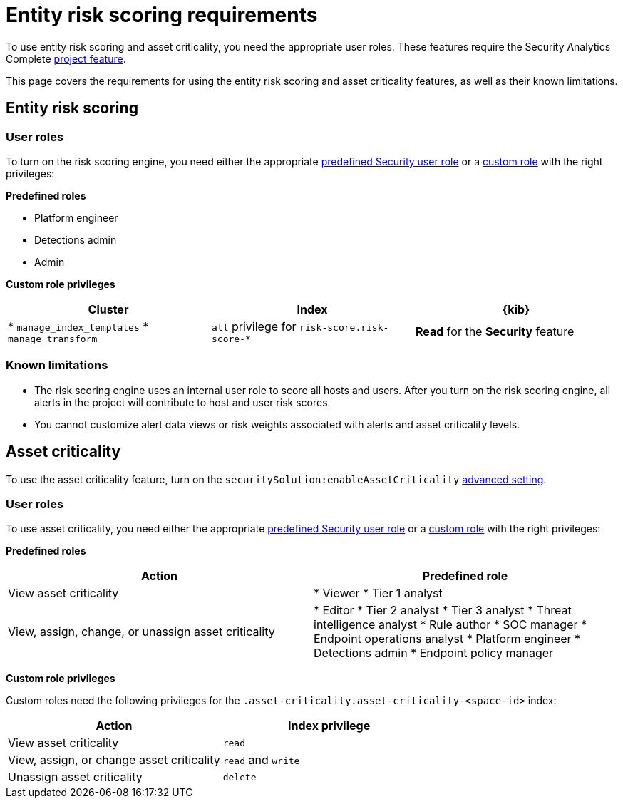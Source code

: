[[ers-requirements]]
= Entity risk scoring requirements

:description: Requirements for using entity risk scoring and asset criticality.
:keywords: serverless, security, reference, manage

To use entity risk scoring and asset criticality, you need the appropriate user roles. These features require the Security Analytics Complete https://www.elastic.co/docs/current/serverless/elasticsearch/manage-project[project feature].

This page covers the requirements for using the entity risk scoring and asset criticality features, as well as their known limitations.

[discrete]
[[ers-requirements-entity-risk-scoring]]
== Entity risk scoring

[discrete]
[[ers-requirements-user-roles]]
=== User roles

To turn on the risk scoring engine, you need either the appropriate https://www.elastic.co/docs/current/serverless/general/assign-user-roles[predefined Security user role] or a https://www.elastic.co/docs/current/serverless/custom-roles[custom role] with the right privileges:

**Predefined roles**

* Platform engineer
* Detections admin
* Admin

**Custom role privileges**

|===
| Cluster | Index | {kib}

| * `manage_index_templates`
* `manage_transform`
| `all` privilege for `risk-score.risk-score-*`
| **Read** for the **Security** feature
|===

[discrete]
[[ers-requirements-known-limitations]]
=== Known limitations

* The risk scoring engine uses an internal user role to score all hosts and users. After you turn on the risk scoring engine, all alerts in the project will contribute to host and user risk scores.
* You cannot customize alert data views or risk weights associated with alerts and asset criticality levels.

[discrete]
[[ers-requirements-asset-criticality]]
== Asset criticality

To use the asset criticality feature, turn on the `securitySolution:enableAssetCriticality` <<advanced-settings-enable-asset-criticality-workflows,advanced setting>>.

[discrete]
[[ers-requirements-user-roles-1]]
=== User roles

To use asset criticality, you need either the appropriate https://www.elastic.co/docs/current/serverless/general/assign-user-roles[predefined Security user role] or a https://www.elastic.co/docs/current/serverless/custom-roles[custom role] with the right privileges:

**Predefined roles**

|===
| Action | Predefined role

| View asset criticality
| * Viewer
* Tier 1 analyst

| View, assign, change, or unassign asset criticality
| * Editor
* Tier 2 analyst
* Tier 3 analyst
* Threat intelligence analyst
* Rule author
* SOC manager
* Endpoint operations analyst
* Platform engineer
* Detections admin
* Endpoint policy manager
|===

**Custom role privileges**

Custom roles need the following privileges for the `.asset-criticality.asset-criticality-<space-id>` index:

|===
| Action | Index privilege

| View asset criticality
| `read`

| View, assign, or change asset criticality
| `read` and `write`

| Unassign asset criticality
| `delete`
|===
